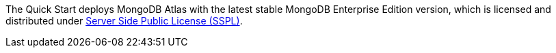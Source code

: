 // Include details about the license and how they can sign up. If no license is required, clarify that. 
The Quick Start deploys MongoDB Atlas with the latest stable MongoDB Enterprise Edition version, which is licensed and distributed under https://www.mongodb.com/licensing/server-side-public-license[Server Side Public License (SSPL)^].
